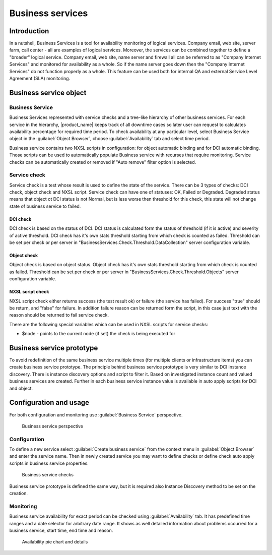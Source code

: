 .. _sla:


#################
Business services
#################

Introduction
============

In a nutshell, Business Services is a tool for availability monitoring of
logical services. Company email, web site, server farm, call center - all are
examples of logical services. Moreover, the services can be combined together
to define a "broader" logical service. Company email, web site, name server and
firewall all can be referred to as "Company Internet Services" and monitored
for availability as a whole. So if the name server goes down then the "Company
Internet Services" do not function properly as a whole. This feature can be
used both for internal QA and external Service Level Agreement (SLA)
monitoring.


Business service object
=======================

Business Service
----------------

Business Services represented with service checks and a tree-like hierarchy of 
other business services. For each service in the hierarchy, |product_name| keeps 
track of all downtime cases so later user can request to calculates availability 
percentage for required time period. To check availability at any particular level, 
select Business Service object in the :guilabel:`Object Browser`, choose 
:guilabel:`Availability` tab and select time period.

Business service contains two NXSL scripts in configuration: for object automatic 
binding and for DCI automatic binding. Those scripts can be used to automatically 
populate Business service with recurses that require monitoring. Service checks 
can be automatically created or removed if "Auto remove" filter option is selected.

Service check
-------------

Service check is a test whose result is used to define the state of the service. 
There can be 3 types of checks: DCI check, object check and NXSL script. Service 
check can have one of statuses: OK, Failed or Degraded. Degraded status means that 
object ot DCI status is not Normal, but is less worse then threshold for this check, 
this state will not change state of business service to failed. 

DCI check
~~~~~~~~~

DCI check is based on the status of DCI. DCI status is calculated form the status 
of threshold (if it is active) and severity of active threshold. DCI check has it's 
own stats threshold starting from which check is counted as failed. Threshold can be 
set per check or per server in "BusinessServices.Check.Threshold.DataCollection" 
server configuration variable.

Object check
~~~~~~~~~~~~

Object check is based on object status. Object check has it's own stats threshold 
starting from which check is counted as failed. Threshold can be set per check or 
per server in "BusinessServices.Check.Threshold.Objects" server configuration 
variable.

NXSL script check 
~~~~~~~~~~~~~~~~~

NXSL script check either returns success (the test result ok) or failure (the 
service has failed). For success "true" should be return, and "false" for failure.
In addition failure reason can be returned form the script, in this case just 
text with the reason should be returned to fail service check. 

There are the following special variables which can be
used in NXSL scripts for service checks:

- $node - points to the current node (if set) the check is being executed for


Business service prototype
==========================

To avoid redefinition of the same business service multiple times (for multiple
clients or infrastructure items) you can create business service prototype. The 
principle behind business service prototype is very similar to DCI instance 
discovery. There is instance discovery options and script to filter it. Based on 
investigated instance count and valued business services are created. Further in 
each business service instance value is available in auto apply scripts for DCI 
and object. 

Configuration and usage
=======================

For both configuration and monitoring use :guilabel:`Business Service`
perspective.

.. figure:: _images/Business_Services_Perspective.png

   Business service perspective


Configuration
-------------

To define a new service select :guilabel:`Create business service` from the
context menu in :guilabel:`Object Browser` and enter the service name. Then
in newly created service you may want to define checks or define check auto 
apply scripts in business service properties. 


.. figure:: _images/Business_Services_Checks.png

   Business service checks

Business service prototype is defined the same way, but it is required also 
Instance Discovery method to be set on the creation. 

Monitoring
----------

Business service availability for exact period can be checked using 
:guilabel:`Availability` tab. It has predefined time ranges and a date selector 
for arbitrary date range. It shows as well detailed information about problems 
occurred for a business service, start time, end time and reason.

.. figure:: _images/Business_Services_Availability.png

   Availability pie chart and details
